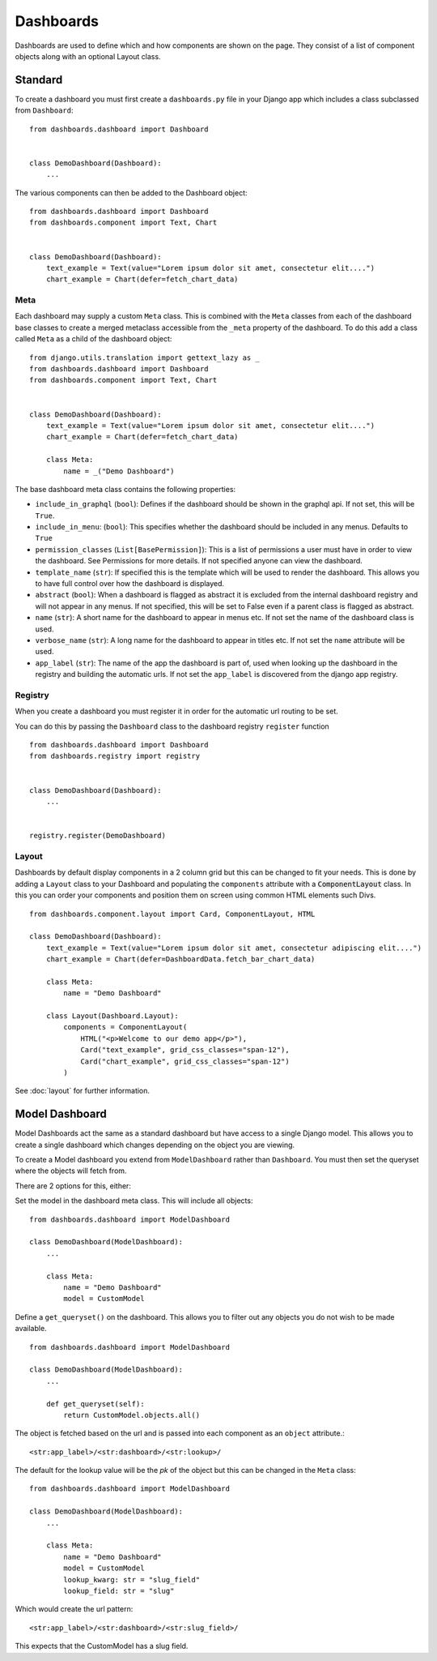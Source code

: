 ==========
Dashboards
==========

Dashboards are used to define which and how components are shown on the page.
They consist of a list of component objects along with an optional Layout class.

Standard
========

To create a dashboard you must first create a ``dashboards.py`` file in your Django app which
includes a class subclassed from ``Dashboard``:

::

    from dashboards.dashboard import Dashboard


    class DemoDashboard(Dashboard):
        ...

The various components can then be added to the Dashboard object:

::

    from dashboards.dashboard import Dashboard
    from dashboards.component import Text, Chart


    class DemoDashboard(Dashboard):
        text_example = Text(value="Lorem ipsum dolor sit amet, consectetur elit....")
        chart_example = Chart(defer=fetch_chart_data)

Meta
----

Each dashboard may supply a custom ``Meta`` class.  This is combined with the
``Meta`` classes from each of the dashboard base classes to create a merged metaclass
accessible from the ``_meta`` property of the dashboard.
To do this add a class called ``Meta`` as a child of the dashboard object:

::

    from django.utils.translation import gettext_lazy as _
    from dashboards.dashboard import Dashboard
    from dashboards.component import Text, Chart


    class DemoDashboard(Dashboard):
        text_example = Text(value="Lorem ipsum dolor sit amet, consectetur elit....")
        chart_example = Chart(defer=fetch_chart_data)

        class Meta:
            name = _("Demo Dashboard")


The base dashboard meta class contains the following properties:

* ``include_in_graphql`` (``bool``): Defines if the dashboard should be shown in the graphql api.  If not set, this will be ``True``.
* ``include_in_menu``: (``bool``): This specifies whether the dashboard should be included in any menus.  Defaults to ``True``
* ``permission_classes`` (``List[BasePermission]``):  This is a list of permissions a user must have in order to view the dashboard.  See Permissions for more details.  If not specified anyone can view the dashboard.
* ``template_name`` (``str``):  If specified this is the template which will be used to render the dashboard.  This allows you to have full control over how the dashboard is displayed.
* ``abstract`` (``bool``): When a dashboard is flagged as abstract it is excluded from the internal dashboard registry and will not appear in any menus. If not specified, this will be set to False even if a parent class is flagged as abstract.
* ``name`` (``str``): A short name for the dashboard to appear in menus etc. If not set the name of the dashboard class is used.
* ``verbose_name`` (``str``): A long name for the dashboard to appear in titles etc.  If not set the ``name`` attribute will be used.
* ``app_label`` (``str``): The name of the app the dashboard is part of, used when looking up the dashboard in the registry and building the automatic urls.  If not set the ``app_label`` is discovered from the django app registry.

Registry
--------

When you create a dashboard you must register it in order for the automatic url routing to be set.

You can do this by passing the ``Dashboard`` class to the dashboard registry ``register`` function

::

    from dashboards.dashboard import Dashboard
    from dashboards.registry import registry


    class DemoDashboard(Dashboard):
        ...


    registry.register(DemoDashboard)

Layout
------
Dashboards by default display components in a 2 column grid but this can be
changed to fit your needs.  This is done by adding a ``Layout``
class to your Dashboard and populating the ``components`` attribute with a
:code:`ComponentLayout` class.  In this you can order your components and position
them on screen using common HTML elements such Divs.

::

    from dashboards.component.layout import Card, ComponentLayout, HTML

    class DemoDashboard(Dashboard):
        text_example = Text(value="Lorem ipsum dolor sit amet, consectetur adipiscing elit....")
        chart_example = Chart(defer=DashboardData.fetch_bar_chart_data)

        class Meta:
            name = "Demo Dashboard"

        class Layout(Dashboard.Layout):
            components = ComponentLayout(
                HTML("<p>Welcome to our demo app</p>"),
                Card("text_example", grid_css_classes="span-12"),
                Card("chart_example", grid_css_classes="span-12")
            )

See :doc:`layout` for further information.


Model Dashboard
===============

Model Dashboards act the same as a standard dashboard but have access to a single Django model.
This allows you to create a single dashboard which changes depending on the object you are viewing.

To create a Model dashboard you extend from ``ModelDashboard`` rather than ``Dashboard``.  You must
then set the queryset where the objects will fetch from.

There are 2 options for this, either:

Set the model in the dashboard meta class.  This will include all objects:

::

    from dashboards.dashboard import ModelDashboard

    class DemoDashboard(ModelDashboard):
        ...

        class Meta:
            name = "Demo Dashboard"
            model = CustomModel

Define a ``get_queryset()`` on the dashboard.  This allows you to filter out any objects
you do not wish to be made available.

::

    from dashboards.dashboard import ModelDashboard

    class DemoDashboard(ModelDashboard):
        ...

        def get_queryset(self):
            return CustomModel.objects.all()

The object is fetched based on the url and is passed into each component as an
``object`` attribute.::

    <str:app_label>/<str:dashboard>/<str:lookup>/

The default for the lookup value will be the `pk` of the object but this can be changed
in the ``Meta`` class::

    from dashboards.dashboard import ModelDashboard

    class DemoDashboard(ModelDashboard):
        ...

        class Meta:
            name = "Demo Dashboard"
            model = CustomModel
            lookup_kwarg: str = "slug_field"
            lookup_field: str = "slug"

Which would create the url pattern::

    <str:app_label>/<str:dashboard>/<str:slug_field>/

This expects that the CustomModel has a slug field.

